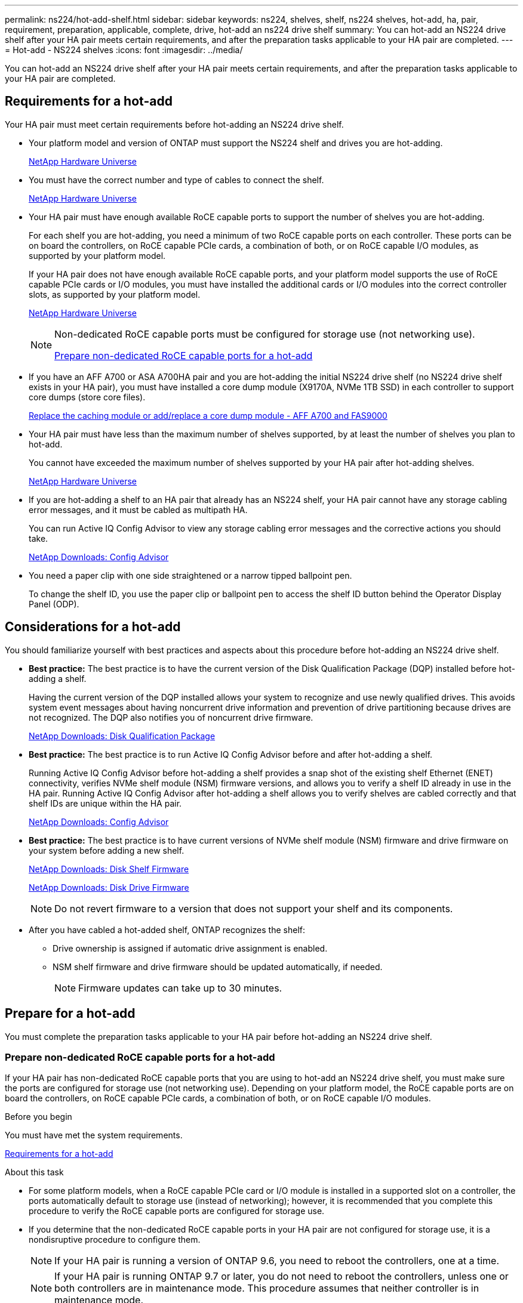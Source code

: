 ---
permalink: ns224/hot-add-shelf.html
sidebar: sidebar
keywords: ns224, shelves, shelf, ns224 shelves, hot-add, ha, pair, requirement, preparation, applicable, complete, drive, hot-add an ns224 drive shelf
summary: You can hot-add an NS224 drive shelf after your HA pair meets certain requirements, and after the preparation tasks applicable to your HA pair are completed.
---
= Hot-add - NS224 shelves
:icons: font
:imagesdir: ../media/

[.lead]
You can hot-add an NS224 drive shelf after your HA pair meets certain requirements, and after the preparation tasks applicable to your HA pair are completed.

== Requirements for a hot-add

[.lead]
Your HA pair must meet certain requirements before hot-adding an NS224 drive shelf.

* Your platform model and version of ONTAP must support the NS224 shelf and drives you are hot-adding.
+
https://hwu.netapp.com[NetApp Hardware Universe]

* You must have the correct number and type of cables to connect the shelf.
+
https://hwu.netapp.com[NetApp Hardware Universe]

* Your HA pair must have enough available RoCE capable ports to support the number of shelves you are hot-adding.
+
For each shelf you are hot-adding, you need a minimum of two RoCE capable ports on each controller. These ports can be on board the controllers, on RoCE capable PCIe cards, a combination of both, or on RoCE capable I/O modules, as supported by your platform model.
+
If your HA pair does not have enough available RoCE capable ports, and your platform model supports the use of RoCE capable PCIe cards or I/O modules, you must have installed the additional cards or I/O modules into the correct controller slots, as supported by your platform model.
+
https://hwu.netapp.com[NetApp Hardware Universe]
+
[NOTE]
====
Non-dedicated RoCE capable ports must be configured for storage use (not networking use).

<<Prepare non-dedicated RoCE capable ports for a hot-add>>
====
* If you have an AFF A700 or ASA A700HA pair and you are hot-adding the initial NS224 drive shelf (no NS224 drive shelf exists in your HA pair), you must have installed a core dump module (X9170A, NVMe 1TB SSD) in each controller to support core dumps (store core files).
+
link:../fas9000/caching-module-and-core-dump-module-replace.html[Replace the caching module or add/replace a core dump module - AFF A700 and FAS9000]

* Your HA pair must have less than the maximum number of shelves supported, by at least the number of shelves you plan to hot-add.
+
You cannot have exceeded the maximum number of shelves supported by your HA pair after hot-adding shelves.
+
https://hwu.netapp.com[NetApp Hardware Universe]

* If you are hot-adding a shelf to an HA pair that already has an NS224 shelf, your HA pair cannot have any storage cabling error messages, and it must be cabled as multipath HA.
+
You can run Active IQ Config Advisor to view any storage cabling error messages and the corrective actions you should take.
+
https://mysupport.netapp.com/site/tools/tool-eula/activeiq-configadvisor[NetApp Downloads: Config Advisor]

* You need a paper clip with one side straightened or a narrow tipped ballpoint pen.
+
To change the shelf ID, you use the paper clip or ballpoint pen to access the shelf ID button behind the Operator Display Panel (ODP).

== Considerations for a hot-add

[.lead]
You should familiarize yourself with best practices and aspects about this procedure before hot-adding an NS224 drive shelf.

* *Best practice:* The best practice is to have the current version of the Disk Qualification Package (DQP) installed before hot-adding a shelf.
+
Having the current version of the DQP installed allows your system to recognize and use newly qualified drives. This avoids system event messages about having noncurrent drive information and prevention of drive partitioning because drives are not recognized. The DQP also notifies you of noncurrent drive firmware.
+
https://mysupport.netapp.com/NOW/download/tools/diskqual/[NetApp Downloads: Disk Qualification Package]

* *Best practice:* The best practice is to run Active IQ Config Advisor before and after hot-adding a shelf.
+
Running Active IQ Config Advisor before hot-adding a shelf provides a snap shot of the existing shelf Ethernet (ENET) connectivity, verifies NVMe shelf module (NSM) firmware versions, and allows you to verify a shelf ID already in use in the HA pair. Running Active IQ Config Advisor after hot-adding a shelf allows you to verify shelves are cabled correctly and that shelf IDs are unique within the HA pair.
+
https://mysupport.netapp.com/site/tools/tool-eula/activeiq-configadvisor[NetApp Downloads: Config Advisor]

* *Best practice:* The best practice is to have current versions of NVMe shelf module (NSM) firmware and drive firmware on your system before adding a new shelf.
+
https://mysupport.netapp.com/site/downloads/firmware/disk-shelf-firmware[NetApp Downloads: Disk Shelf Firmware]
+
https://mysupport.netapp.com/site/downloads/firmware/disk-drive-firmware[NetApp Downloads: Disk Drive Firmware]
+
NOTE: Do not revert firmware to a version that does not support your shelf and its components.

* After you have cabled a hot-added shelf, ONTAP recognizes the shelf:
 ** Drive ownership is assigned if automatic drive assignment is enabled.
 ** NSM shelf firmware and drive firmware should be updated automatically, if needed.
+
NOTE: Firmware updates can take up to 30 minutes.

== Prepare for a hot-add

[.lead]
You must complete the preparation tasks applicable to your HA pair before hot-adding an NS224 drive shelf.

=== Prepare non-dedicated RoCE capable ports for a hot-add

[.lead]
If your HA pair has non-dedicated RoCE capable ports that you are using to hot-add an NS224 drive shelf, you must make sure the ports are configured for storage use (not networking use). Depending on your platform model, the RoCE capable ports are on board the controllers, on RoCE capable PCIe cards, a combination of both, or on RoCE capable I/O modules.

.Before you begin

You must have met the system requirements.

<<Requirements for a hot-add>>

.About this task

* For some platform models, when a RoCE capable PCIe card or I/O module is installed in a supported slot on a controller, the ports automatically default to storage use (instead of networking); however, it is recommended that you complete this procedure to verify the RoCE capable ports are configured for storage use.
* If you determine that the non-dedicated RoCE capable ports in your HA pair are not configured for storage use, it is a nondisruptive procedure to configure them.
+
NOTE: If your HA pair is running a version of ONTAP 9.6, you need to reboot the controllers, one at a time.
+
NOTE: If your HA pair is running ONTAP 9.7 or later, you do not need to reboot the controllers, unless one or both controllers are in maintenance mode. This procedure assumes that neither controller is in maintenance mode.

.Steps

. Verify if the non-dedicated ports in the HA pair are configured for storage use. `storage port show`
+
You can enter the command on either controller module.
+
If your HA pair is running ONTAP 9.8 or later, the non-dedicated ports display `storage` in the `Mode` column.
+
If your HA pair is running ONTAP 9.7 or 9.6, the non-dedicated ports, which display `false` in the `Is Dedicated?` column, also display `enabled` in the `State` column.

. If the non-dedicated ports are configured for storage use, you are done with this procedure.
+
Otherwise, you need to configure the ports by completing steps 3 through 6.
+
[NOTE]
====
When non-dedicated ports are not configured for storage use, the command output displays the following:

If your HA pair is running ONTAP 9.8 or later, the non-dedicated ports display `network` in the `Mode` column.

If your HA pair is running ONTAP 9.7 or 9.6, the non-dedicated ports, which display `false` in the `Is Dedicated?`` column, also display `disabled` in the `State` column.
====
. Configure the non-dedicated ports for storage use, on one of the controller modules:
+
You must repeat the applicable command for each port you are configuring.
+
[options="header" cols="1,3"]
|===
| If your HA pair is running...| Then...
a|
ONTAP 9.8 or later
a|
`storage port modify -node node name -port port name -mode storage`
a|
ONTAP 9.7 or 9.6
a|
`storage port enable -node node name -port port name`
|===

. If your HA pair is running ONTAP 9.6, reboot the controller module so that the port changes take effect: `system node reboot -node node name -reason reason for the reboot`
+
Otherwise, go to the next step.
+
NOTE: The reboot can take up to 15 minutes.

. Repeat steps for the second controller module:
+
[options="header" cols="1,3"]
|===
| If your HA pair is running...| Then...
a|
ONTAP 9.7 or later
a|

 .. Repeat step 3.
 .. Go to step 6.

a|
ONTAP 9.6
a|

 .. Repeat steps 3 and 4.
+
NOTE: The first controller must have already completed its reboot.

 .. Go to step 6.

+
|===

. Verify that the non-dedicated ports on both controller modules are configured for storage use: `storage port show`
+
You can enter the command on either controller module.
+
If your HA pair is running ONTAP 9.8 or later, the non-dedicated ports display `storage` in the `Mode` column.
+
If your HA pair is running ONTAP 9.7 or 9.6, the non-dedicated ports, which display `false` in the `Is Dedicated?` column, also display `enabled` in the `State` column.

=== Prepare an AFF A700, ASA A700, ASA A800, AFF A800, AFF A400, or ASA A400HA pair to hot-add a second shelf

[.lead]
If you have an AFF A700, ASA A700, AFF A800, ASA A800, AFF A400, or ASA A400HA pair with one NS224 drive shelf that is cabled to one set of RoCE capable ports on each controller, you must recable the shelf (after you have installed the additional RoCE capable PCIe cards or I/O modules) across both sets of ports on each controller, before hot-adding the second shelf.

.Before you begin

* You must have met the system requirements.
+
<<Requirements for a hot-add>>

* You must have enabled the ports on the RoCE capable PCIe cards or I/O modules you installed.
+
<<Prepare non-dedicated RoCE capable ports for a hot-add>>

.About this task

* Recabling port connections is a nondisruptive procedure when your shelf has multipath-HA connectivity.
+
You recable the first shelf across both sets of ports on each controller so that when you hot-add the second shelf, both shelves have more resilient connectivity.

* You move one cable at a time to maintain connectivity to the shelf at all times during this procedure.

.Steps

. Recable the existing shelf's connections across both sets of ports on each controller, as applicable to your platform model.
+
NOTE: Moving a cable does not require any wait time between unplugging the cable from one port and plugging it into another port.
+
[options="header" cols="1,3"]
|===
| If you have an...| Then...
a|
AFF A700 or ASA A700 HA pair
a|
NOTE: The substeps assume the existing shelf is cabled to RoCE capable I/O modules in slot 3 on each controller.

[NOTE]
====
If needed, you can reference cabling illustrations showing an existing single shelf and the recabled shelf, in a two shelf configuration.

<<Cable a hot-add shelf for an AFF A700 or ASA A700HA pair>>
====

 .. On controller A, move the cable from slot 3 port b to slot 7 port b.
 .. Repeat the same cable move on controller B.

a|
AFF A800 or ASA A800 HA pair
a|
NOTE: The substeps assume the existing shelf is cabled to RoCE capable PCIe cards in slot 5 on each controller.

[NOTE]
====
If needed, you can reference cabling illustrations showing an existing single shelf and the recabled shelf, in a two shelf configuration.

<<Cable a hot-add shelf for an AFF A800 or ASA A800HA pair>>
====

 .. On controller A, move the cable from slot 5 port 2 (e5b) to slot 3 port 2 (e3b).
 .. Repeat the same cable move on controller B.

a|
AFF A400 or ASA A400 HA pair
a|
[NOTE]
====
If needed, you can reference cabling illustrations showing an existing single shelf and the recabled shelf, in a two shelf configuration.

<<Cable a hot-add shelf for an AFF A400 or ASA A400HA pair>>
====

 .. On controller A, move the cable from port e0d to slot 5 Port 2 (e5b).
 .. Repeat the same cable move on controller B.

+
|===

. Verify that the recabled shelf is cabled correctly.
+
If any cabling errors are generated, follow the corrective actions provided.
+
https://mysupport.netapp.com/site/tools/tool-eula/activeiq-configadvisor[NetApp Downloads: Config Advisor]

=== Prepare to manually assign drive ownership for a hot-add

[.lead]
If you are manually assigning drive ownership for the NS224 drive shelf you are hot-adding, then you need to disable automatic drive assignment if it is enabled.

.Before you begin

You must have met the system requirements.

<<Requirements for a hot-add>>

.About this task

You need to manually assign drive ownership if drives in the shelf will be owned by both controller modules in the HA pair.

.Steps

. Verify whether automatic drive assignment is enabled: `storage disk option show`
+
You can enter the command on either controller module.
+
If automatic drive assignment is enabled, the output shows `on` in the `Auto Assign` column (for each controller module).

. If automatic drive assignment is enabled, disable it: `storage disk option modify -node node_name -autoassign off`
+
You must disable automatic drive assignment on both controller modules.

== Install a drive shelf for a hot-add

[.lead]
Installing a new NS224 drive shelf involves installing the shelf into a rack or cabinet, connecting the power cords (which automatically powers on the shelf), and then setting the shelf ID.

.Before you begin

* You must have met the system requirements.
+
<<Requirements for a hot-add>>

* You must have completed the applicable preparation procedures.
+
<<Prepare for a hot-add>>

.Steps

. Install the rail mount kit that came with your shelf by using the installation flyer that came in the kit box.
+
NOTE: Do not flange-mount the shelf.

. Install and secure the shelf onto the support brackets and rack or cabinet by using the installation flyer.
+
NOTE: A fully loaded NS224 shelf can weigh up to 66.78 lbs (30.29 kg) and requires two people to lift or use of a hydraulic lift. Avoid removing shelf components (from the front or rear of the shelf) to reduce the shelf weight, because shelf weight will become unbalanced.

. Connect the power cords to the shelf, secure them in with the power cord retainer, and then connect the power cords to different power sources for resiliency.
+
A shelf powers up when connected to a power source; it does not have power switches. When functioning correctly, a power supply's bicolored LED illuminates green.

. Set the shelf ID to a number that is unique within the HA pair:
+
More detailed instructions are available:
+
link:change-shelf-id.html[Change a shelf ID - NS224 shelves]

 .. Remove the left end cap and locate the small hole to the right of the LEDs.
 .. Insert the end of a paper clip or similar tool into the small hole to reach the shelf ID button.
 .. Press and hold the button (for up to 15 seconds) until the first number on the digital display blinks, and then release the button.
+
NOTE: If the ID takes longer than 15 seconds to blink, press and hold the button again, making sure to press it in all the way.

 .. Press and release the button to advance the number until you reach the desired number from 0 to 9.
 .. Repeat substeps 4c and 4d to set the second number of the shelf ID.
+
It can take up to three seconds (instead of 15 seconds) for the number to blink.

 .. Press and hold the button until the second number stops blinking.
+
After about five seconds, both numbers start blinking and the amber LED on the ODP illuminates.

 .. Power-cycle the shelf to make the shelf ID take effect.
+
You must unplug both power cords from the shelf, wait 10 seconds, and then plug them back in.
+
When power is restored to the power supplies, their bicolored LEDs illuminate green.

== Cable a drive shelf for a hot-add

[.lead]
You cable each NS224 drive shelf you are hot-adding so that each shelf has two connections to each controller module in the HA pair. Depending on the number of shelves you are hot-adding and your platform model, you use RoCE capable ports on board the controllers, on RoCE capable PCIe cards, a combination of both, or on RoCE capable I/O modules.

=== Considerations when cabling for a hot-add

[.lead]
Familiarizing yourself with proper cable connector orientation, and the location and labeling of ports on the NS224 NSM drive shelf modules can be helpful before cabling your hot-added shelf.

* Cables are inserted with the connector pull-tab facing up.
+
When a cable is inserted correctly, it clicks into place.
+
After you connect both ends of the cable, the shelf and controller port LNK (green) LEDs illuminate. If a port LNK LED does not illuminate, reseat the cable.
+
image::../media/oie_cable_pull_tab_up.png[]

* You can use the following illustration to help you physically identify the shelf NSM ports, e0a and e0b:
+
image::../media/drw_ns224_back_ports.png[]

=== Cable a hot-add shelf for an AFF A900 HA pair

When additional storage is needed, you can hot-add up to three additional NS224 drive shelves (for a total of four shelves) to an AFF A900 HA pair.

.Before you begin

* You must have met the system requirements.
+
<<Requirements for a hot-add>>

* You must have completed the applicable preparation procedures.
+
<<Prepare for a hot-add>>

* You must have installed the shelves, powered them on, and set the shelf IDs.
+
<<Install a drive shelf for a hot-add>>

.About this task
* This procedure assumes that your HA pair has at least one existing NS224 shelf and that you are hot-adding up to three additional shelves.

* If your HA pair has only one existing NS224 shelf, this procedure assumes that the shelf is cabled across two RoCE-capable 100GbE I/O modules on each controller.

.Steps

. If the NS224 shelf you are hot-adding will be the second NS224 shelf in the HA pair, complete the following substeps.
+
Otherwise, go to the next step.
+
 .. Cable shelf NSM A port e0a to controller A slot 10 port a (e10a).
 .. Cable shelf NSM A port e0b to controller B slot 2 port b (e2b).
 .. Cable shelf NSM B port e0a to controller B slot 10 port a (e10a).
 .. Cable shelf NSM B port e0b to controller A slot 2 port b (e2b).
+
The following illustration shows the second shelf cabling (and the first shelf).
+
image::../media/drw_ns224_a900_2shelves.png[]

. If the NS224 shelf you are hot-adding will be the third NS224 shelf in the HA pair, complete the following substeps.
+
Otherwise, go to the next step.
+
.. Cable shelf NSM A port e0a to controller A slot 1 port a (e1a).
.. Cable shelf NSM A port e0b to controller B slot 11 port b (e11b).
.. Cable shelf NSM B port e0a to controller B slot 1 port a (e1a).
.. Cable shelf NSM B port e0b to controller A slot 11 port b (e11b).
+
The following illustration shows the third shelf cabling.
+
image::../media/drw_ns224_a900_3shelves.png[]

. If the NS224 shelf you are hot-adding will be the fourth NS224 shelf in the HA pair, complete the following substeps.
+
Otherwise, go to the next step.
+
.. Cable shelf NSM A port e0a to controller A slot 11 port a (e11a).
.. Cable shelf NSM A port e0b to controller B slot 1 port b (e1b).
.. Cable shelf NSM B port e0a to controller B slot 11 port a (e11a).
.. Cable shelf NSM B port e0b to controller A slot 1 port b (e1b).
+
The following illustration shows the fourth shelf cabling.
+
image::../media/drw_ns224_a900_4shelves.png[]

. Verify that the hot-added shelf is cabled correctly.
+
If any cabling errors are generated, follow the corrective actions provided.
+
https://mysupport.netapp.com/site/tools/tool-eula/activeiq-configadvisor[NetApp Downloads: Config Advisor]

. If you disabled automatic drive assignment as part of the preparation for this procedure, you need to manually assign drive ownership and then reenable automatic drive assignment, if needed.
+
Otherwise, you are done with this procedure.
+
<<Complete the hot-add>>

=== Cable a hot-add shelf for a FAS500f, AFF A250, or ASA A250HA pair

[.lead]
When additional storage is needed, you can hot-add an NS224 drive shelf to a FAS500f, AFF A250, or ASA A250HA pair.

.Before you begin

* You must have met the system requirements.
+
<<Requirements for a hot-add>>

* You must have completed the applicable preparation procedures.
+
<<Prepare for a hot-add>>

* You must have installed the shelves, powered them on, and set the shelf IDs.
+
<<Install a drive shelf for a hot-add>>

.About this task

When viewed from the rear of the platform chassis, the RoCE capable card port on the left is port "a" (e1a) and the port on the right is port "b" (e1b).

.Steps

. Cable the shelf connections:
 .. Cable shelf NSM A port e0a to controller A slot 1 port a (e1a).
 .. Cable shelf NSM A port e0b to controller B slot 1 port b (e1b).
 .. Cable shelf NSM B port e0a to controller B slot 1 port a (e1a).
 .. Cable shelf NSM B port e0b to controller A slot 1 port b (e1b).
 +
The following illustration shows the shelf cabling when completed.
+
image::../media/drw_ns224_aff250_fas500f_1shelf.gif[]
. Verify that the hot-added shelf is cabled correctly.
+
If any cabling errors are generated, follow the corrective actions provided.
+
https://mysupport.netapp.com/site/tools/tool-eula/activeiq-configadvisor[NetApp Downloads: Config Advisor]

. If you disabled automatic drive assignment as part of the preparation for this procedure, you need to manually assign drive ownership and then reenable automatic drive assignment, if needed.
+
Otherwise, you are done with this procedure.
+
<<Complete the hot-add>>

=== Cable a hot-add shelf for an AFF A700 or ASA A700HA pair

[.lead]
How you cable an NS224 drive shelf in an AFF A700 or ASA A700HA pair, depends on the number of shelves you are hot-adding and the number of RoCE capable port sets (one or two) you are using on the controller modules.

.Before you begin

* You must have met the system requirements.
+
<<Requirements for a hot-add>>

* You must have completed the applicable preparation procedures.
+
<<Prepare for a hot-add>>

* You must have installed the shelves, powered them on, and set the shelf IDs.
+
<<Install a drive shelf for a hot-add>>

.Steps

. If you are hot-adding one shelf using one set of RoCE capable ports (one RoCE capable I/O module) on each controller module, and this is the only NS224 shelf in your HA pair, complete the following substeps.
+
Otherwise, go to the next step.
+
NOTE: This step assumes that you installed the RoCE capable I/O module in slot 3, instead of slot 7, on each controller module.

 .. Cable shelf NSM A port e0a to controller A slot 3 port a.
 .. Cable shelf NSM A port e0b to controller B slot 3 port b.
 .. Cable shelf NSM B port e0a to controller B slot 3 port a.
 .. Cable shelf NSM B port e0b to controller A slot 3 port b.
+
The following illustration shows cabling for one hot-added shelf using one RoCE capable I/O module in each controller module:
+
image::../media/drw_ns224_a700_1shelf.png[]

. If you are hot-adding one or two shelves using two sets of RoCE capable ports (two RoCE capable I/O modules) in each controller module, complete the applicable substeps.
+
[options="header" cols="1,3"]]
|===
| Shelves| Cabling
a|
Shelf 1
a|
NOTE: These substeps assume that you are beginning the cabling by cabling shelf port e0a to the RoCE capable I/O module in slot 3, instead of slot 7.

 .. Cable NSM A port e0a to controller A slot 3 port a.
 .. Cable NSM A port e0b to controller B slot 7 port b.
 .. Cable NSM B port e0a to controller B slot 3 port a.
 .. Cable NSM B port e0b to controller A slot 7 port b.
 .. If you are hot-adding a second shelf, complete the "`Shelf 2`" substeps; otherwise, go to step 3.

a|
Shelf 2
a|
NOTE: These substeps assume that you are beginning the cabling by cabling shelf port e0a to the RoCE capable I/O module in slot 7, instead of slot 3 (which correlates with the cabling substeps for shelf 1).

 .. Cable NSM A port e0a to controller A slot 7 port a.
 .. Cable NSM A port e0b to controller B slot 3 port b.
 .. Cable NSM B port e0a to controller B slot 7 port a.
 .. Cable NSM B port e0b to controller A slot 3 port b.
 .. Go to step 3.

+
|===
The following illustration shows cabling for the first and second hot-added shelves:
+
image::../media/drw_ns224_a700_2shelves.png[]

. Verify that the hot-added shelf is cabled correctly.
+
If any cabling errors are generated, follow the corrective actions provided.
+
https://mysupport.netapp.com/site/tools/tool-eula/activeiq-configadvisor[NetApp Downloads: Config Advisor]

. If you disabled automatic drive assignment as part of the preparation for this procedure, you need to manually assign drive ownership and then reenable automatic drive assignment, if needed.
+
Otherwise, you are done with this procedure.
+
<<Complete the hot-add>>

=== Cable a hot-add shelf for an AFF A800 or ASA A800HA pair

[.lead]
How you cable an NS224 drive shelf in an AFF A800 or ASA A800HA pair depends on the number of shelves you are hot-adding and the number of RoCE capable port sets (one or two) you are using on the controller modules.

.Before you begin

* You must have met the system requirements.
+
<<Requirements for a hot-add>>

* You must have completed the applicable preparation procedures.
+
<<Prepare for a hot-add>>

* You must have installed the shelves, powered them on, and set the shelf IDs.
+
<<Install a drive shelf for a hot-add>>

.Steps

. If you are hot-adding one shelf using one set of RoCE capable ports (one RoCE capable PCIe card) on each controller module, and this is the only NS224 shelf in your HA pair, complete the following substeps.
+
Otherwise, go to the next step.
+
NOTE: This step assumes you installed the RoCE capable PCIe card in slot 5.

 .. Cable shelf NSM A port e0a to controller A slot 5 port a.
 .. Cable shelf NSM A port e0b to controller B slot 5 port b.
 .. Cable shelf NSM B port e0a to controller B slot 5 port a.
 .. Cable shelf NSM B port e0b to controller A slot 5 port b.
+
The following illustration shows cabling for one hot-added shelf using one RoCE capable PCIe card on each controller module:
+
image::../media/drw_ns224_a800_1shelf.png[]

. If you are hot-adding one or two shelves using two sets of RoCE capable ports (two RoCE capable PCIe cards) on each controller module, complete the applicable substeps.
+
NOTE: This step assumes you installed the RoCE capable PCIe cards in slot 5 and slot 3.
+
[options="header" cols="1,3"]
|===
| Shelves| Cabling
a|
Shelf 1
a|
NOTE: These substeps assume you are beginning the cabling by cabling shelf port e0a to the RoCE capable PCIe card in slot 5, instead of slot 3.

 .. Cable NSM A port e0a to controller A slot 5 port a.
 .. Cable NSM A port e0b to controller B slot 3 port b.
 .. Cable NSM B port e0a to controller B slot 5 port a.
 .. Cable NSM B port e0b to controller A slot 3 port b.
 .. If you are hot-adding a second shelf, complete the "`Shelf 2`" substeps; otherwise, go to step 3.

a|
Shelf 2
a|
NOTE: These substeps assume you are beginning the cabling by cabling shelf port e0a to the RoCE capable PCIe card in slot 3, instead of slot 5 (which correlates with the cabling substeps for shelf 1).

 .. Cable NSM A port e0a to controller A slot 3 port a.
 .. Cable NSM A port e0b to controller B slot 5 port b.
 .. Cable NSM B port e0a to controller B slot 3 port a.
 .. Cable NSM B port e0b to controller A slot 5 port b.
 .. Go to step 3.

+
|===
The following illustration shows cabling for two hot-added shelves:
+
image::../media/drw_ns224_a800_2shelves.png[]

. Verify that the hot-added shelf is cabled correctly.
+
If any cabling errors are generated, follow the corrective actions provided.
+
https://mysupport.netapp.com/site/tools/tool-eula/activeiq-configadvisor[NetApp Downloads: Config Advisor]

. If you disabled automatic drive assignment as part of the preparation for this procedure, you need to manually assign drive ownership and then reenable automatic drive assignment, if needed.
+
Otherwise, you are done with this procedure.
+
<<Complete the hot-add>>

=== Cable a hot-add shelf for an AFF A400 or ASA A400HA pair

[.lead]
How you cable an NS224 drive shelf in an AFF A400 or ASA A400HA pair, depends on the number of shelves you are hot-adding and the number of RoCE capable port sets (one or two) you are using on the controller modules.

.Before you begin

* You must have met the system requirements.
+
<<Requirements for a hot-add>>

* You must have completed the applicable preparation procedures.
+
<<Prepare for a hot-add>>

* You must have installed the shelves, powered them on, and set the shelf IDs.
+
<<Install a drive shelf for a hot-add>>

.Steps

. If you are hot-adding one shelf using one set of RoCE capable ports (onboard RoCE capable ports) on each controller module, and this is the only NS224 shelf in your HA pair, complete the following substeps.
+
Otherwise, go to the next step.

 .. Cable shelf NSM A port e0a to controller A port e0c.
 .. Cable shelf NSM A port e0b to controller B port e0d.
 .. Cable shelf NSM B port e0a to controller B port e0c.
 .. Cable shelf NSM B port e0b to controller A port e0d.
+
The following illustration shows cabling for one hot-added shelf using one set of RoCE capable ports on each controller module:
+
image::../media/drw_ns224_a400_1shelf.png[]

. If you are hot-adding one or two shelves using two sets of RoCE capable ports (on board and PCIe card RoCE capable ports) on each controller module, complete the following substeps.
+
[options="header" cols="1,3"]
|===
| Shelves| Cabling
a|
Shelf 1
a|

 .. Cable NSM A port e0a to controller A port e0c.
 .. Cable NSM A port e0b to controller B slot 5 port b.
 .. Cable NSM B port e0a to controller B port e0c.
 .. Cable NSM B port e0b to controller A slot 5 port b.
 .. If you are hot-adding a second shelf, complete the "`Shelf 2`" substeps; otherwise, go to step 3.

a|
Shelf 2
a|

 .. Cable NSM A port e0a to controller A slot 5 port a.
 .. Cable NSM A port e0b to controller B port e0d.
 .. Cable NSM B port e0a to controller B slot 5 port a.
 .. Cable NSM B port e0b to controller A port e0d.
 .. Go to step 3.

+
|===
The following illustration shows cabling for two hot-added shelves:
+
image::../media/drw_ns224_a400_2shelves.png[]

. Verify that the hot-added shelf is cabled correctly.
+
If any cabling errors are generated, follow the corrective actions provided.
+
https://mysupport.netapp.com/site/tools/tool-eula/activeiq-configadvisor[NetApp Downloads: Config Advisor]

. If you disabled automatic drive assignment as part of the preparation for this procedure, you need to manually assign drive ownership and then re enable automatic drive assignment, if needed.
+
Otherwise, you are done with this procedure.
+
<<Complete the hot-add>>

=== Cable a hot-add shelf for an AFF A320HA pair

[.lead]
You cable a second NS224 drive shelf to an existing HA pair when additional storage is needed.

.Before you begin

* You must have met the system requirements.
+
<<Requirements for a hot-add>>

* You must have completed the applicable preparation procedures.
+
<<Prepare for a hot-add>>

* You must have installed the shelves, powered them on, and set the shelf IDs.
+
<<Install a drive shelf for a hot-add>>

.About this task

This procedure assumes that your AFF A320HA pair has an existing NS224 shelf and that you are hot-adding a second shelf.

.Steps

. Cable the shelf to the controller modules.
 .. Cable NSM A port e0a to controller A port e0e.
 .. Cable NSM A port e0b to controller B port e0b.
 .. Cable NSM B port e0a to controller B port e0e.
 .. Cable NSM B port e0b to controller A port e0b.
 +
The following illustration shows cabling for the hot-added shelf (shelf 2):
+
image::../media/drw_ns224_a320_2shelves_direct_attached.png[]
. Verify that the hot-added shelf is cabled correctly.
+
If any cabling errors are generated, follow the corrective actions provided.
+
https://mysupport.netapp.com/site/tools/tool-eula/activeiq-configadvisor[NetApp Downloads: Config Advisor]

. If you disabled automatic drive assignment as part of the preparation for this procedure, you need to manually assign drive ownership and then re enable automatic drive assignment, if needed.
+
Otherwise, you are done with this procedure.
+
<<Complete the hot-add>>

== Complete the hot-add

[.lead]
If you disabled automatic drive assignment as part of the preparation for the NS224 drive shelf hot-add, you need to manually assign drive ownership and then reenable automatic drive assignment if needed.

.Before you begin

You must have already cabled your shelf as instructed for your HA pair.

<<Cable a drive shelf for a hot-add>>

.Steps

. Display all unowned drives: `storage disk show -container-type unassigned`
+
You can enter the command on either controller module.

. Assign each drive: `storage disk assign -disk disk_name -owner owner_name`
+
You can enter the command on either controller module.
+
You can use the wild card character to assign more than one drive at once.

. Reenable automatic drive assignment if needed: `storage disk option modify -node node_name -autoassign on`
+
You must reenable automatic drive assignment on both controller modules.
